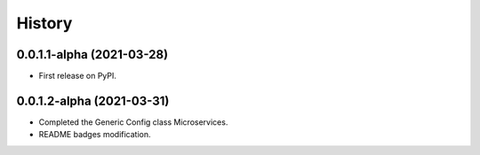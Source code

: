 =======
History
=======

0.0.1.1-alpha (2021-03-28)
------------------

* First release on PyPI.


0.0.1.2-alpha (2021-03-31)
------------------

* Completed the Generic Config class Microservices.
* README badges modification.
